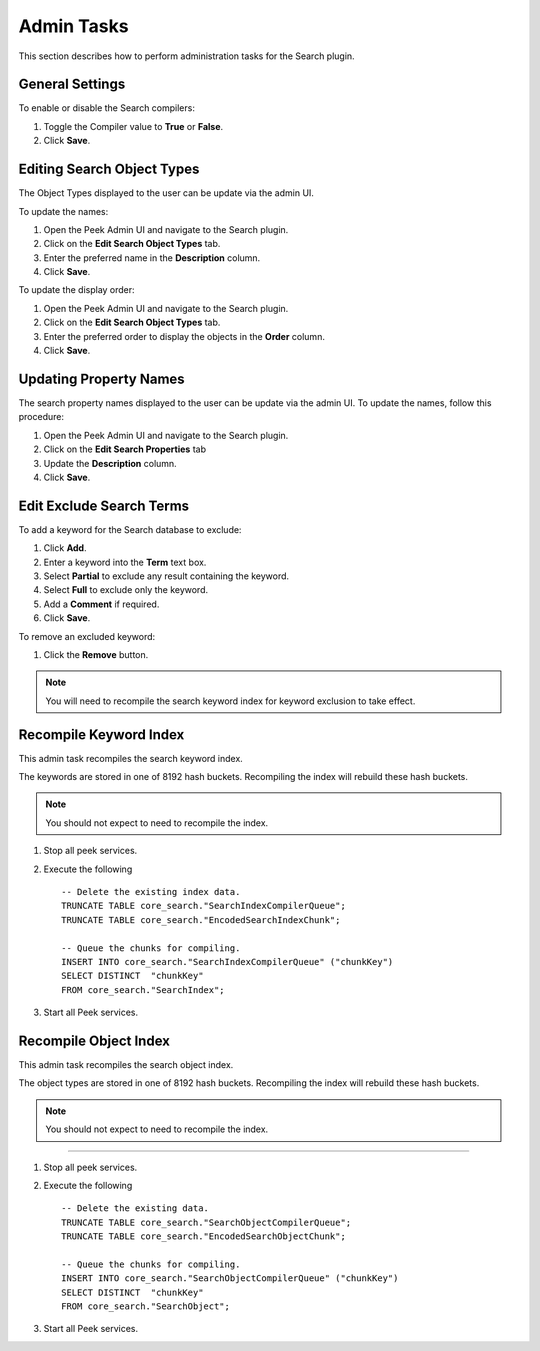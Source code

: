 Admin Tasks
-----------

This section describes how to perform administration tasks for the Search plugin.

General Settings
````````````````
To enable or disable the Search compilers:

#. Toggle the Compiler value to **True** or **False**.
#. Click **Save**.

.. image:: general_settings.png
    :align: center

Editing Search Object Types
```````````````````````````

The Object Types displayed to the user can be update via the admin UI.

To update the names:

#. Open the Peek Admin UI and navigate to the Search plugin.
#. Click on the **Edit Search Object Types** tab.
#. Enter the preferred name in the **Description** column.
#. Click **Save**.

.. image:: admin_task_update_object_type_name.png
    :align: center

To update the display order:

#. Open the Peek Admin UI and navigate to the Search plugin.
#. Click on the **Edit Search Object Types** tab.
#. Enter the preferred order to display the objects in the **Order** column.
#. Click **Save**.

.. image:: search_object_order.png
    :align: center

Updating Property Names
```````````````````````

The search property names displayed to the user can be update via the admin UI.
To update the names, follow this procedure:



#.  Open the Peek Admin UI and navigate to the Search plugin.
#.  Click on the **Edit Search Properties** tab
#.  Update the **Description** column.
#.  Click **Save**.

.. image:: admin_task_update_object_properties.png


Edit Exclude Search Terms
`````````````````````````

To add a keyword for the Search database to exclude:

#. Click **Add**.
#. Enter a keyword into the **Term** text box.
#. Select **Partial** to exclude any result containing the keyword.
#. Select **Full** to exclude only the keyword.
#. Add a **Comment** if required.
#. Click **Save**.


.. image:: exclude_keyword.png
    :align: center

To remove an excluded keyword:

#. Click the **Remove** button.

.. image:: remove_exclude.png
    :align: center

.. note:: You will need to recompile the search keyword index for keyword
    exclusion to take effect.

Recompile Keyword Index
```````````````````````

This admin task recompiles the search keyword index.

The keywords are stored in one of 8192 hash buckets.
Recompiling the index will rebuild these hash buckets.

.. note:: You should not expect to need to recompile the index.

#.  Stop all peek services.
#.  Execute the following ::


        -- Delete the existing index data.
        TRUNCATE TABLE core_search."SearchIndexCompilerQueue";
        TRUNCATE TABLE core_search."EncodedSearchIndexChunk";

        -- Queue the chunks for compiling.
        INSERT INTO core_search."SearchIndexCompilerQueue" ("chunkKey")
        SELECT DISTINCT  "chunkKey"
        FROM core_search."SearchIndex";


#.  Start all Peek services.


Recompile Object Index
``````````````````````

This admin task recompiles the search object index.

The object types are stored in one of 8192 hash buckets.
Recompiling the index will rebuild these hash buckets.

.. note:: You should not expect to need to recompile the index.

----

#.  Stop all peek services.
#.  Execute the following ::


        -- Delete the existing data.
        TRUNCATE TABLE core_search."SearchObjectCompilerQueue";
        TRUNCATE TABLE core_search."EncodedSearchObjectChunk";

        -- Queue the chunks for compiling.
        INSERT INTO core_search."SearchObjectCompilerQueue" ("chunkKey")
        SELECT DISTINCT  "chunkKey"
        FROM core_search."SearchObject";


#.  Start all Peek services.


